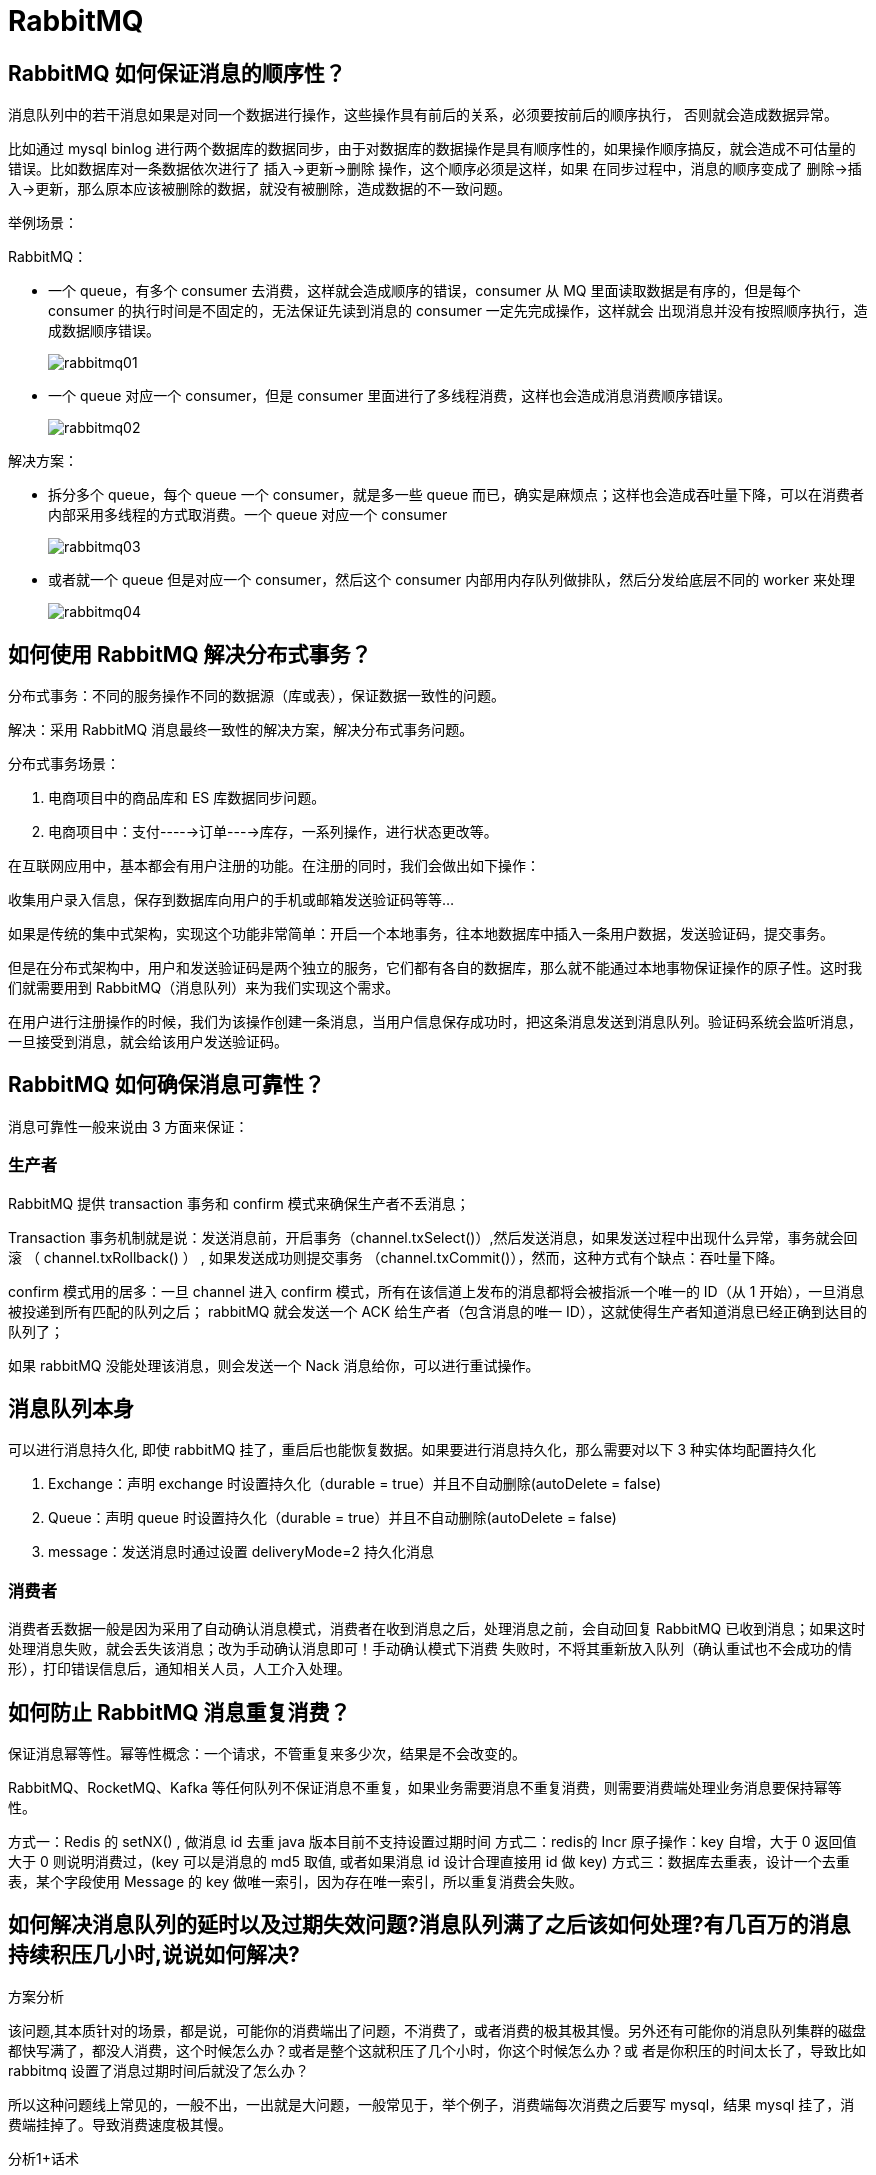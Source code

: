 [[distributed-rabbitmq]]
= RabbitMQ


== RabbitMQ 如何保证消息的顺序性？

消息队列中的若干消息如果是对同一个数据进行操作，这些操作具有前后的关系，必须要按前后的顺序执行， 否则就会造成数据异常。

比如通过 mysql binlog 进行两个数据库的数据同步，由于对数据库的数据操作是具有顺序性的，如果操作顺序搞反，就会造成不可估量的错误。比如数据库对一条数据依次进行了 插入->更新->删除 操作，这个顺序必须是这样，如果
在同步过程中，消息的顺序变成了 删除->插入->更新，那么原本应该被删除的数据，就没有被删除，造成数据的不一致问题。

举例场景：

RabbitMQ：

* 一个 queue，有多个 consumer 去消费，这样就会造成顺序的错误，consumer 从 MQ 里面读取数据是有序的，但是每个 consumer 的执行时间是不固定的，无法保证先读到消息的 consumer 一定先完成操作，这样就会
出现消息并没有按照顺序执行，造成数据顺序错误。
+
image::{oss-images}/rabbitmq01.svg[]
+
* 一个 queue 对应一个 consumer，但是 consumer 里面进行了多线程消费，这样也会造成消息消费顺序错误。
+
image::{oss-images}/rabbitmq02.svg[]

解决方案：

* 拆分多个 queue，每个 queue 一个 consumer，就是多一些 queue 而已，确实是麻烦点；这样也会造成吞吐量下降，可以在消费者内部采用多线程的方式取消费。一个 queue 对应一个 consumer
+
image::{oss-images}/rabbitmq03.svg[]
+
* 或者就一个 queue 但是对应一个 consumer，然后这个 consumer 内部用内存队列做排队，然后分发给底层不同的 worker 来处理
+
image::{oss-images}/rabbitmq04.svg[]

== 如何使用 RabbitMQ 解决分布式事务？

分布式事务：不同的服务操作不同的数据源（库或表），保证数据一致性的问题。

解决：采用 RabbitMQ 消息最终一致性的解决方案，解决分布式事务问题。

分布式事务场景：

. 电商项目中的商品库和 ES 库数据同步问题。
. 电商项目中：支付----→订单---→库存，一系列操作，进行状态更改等。

在互联网应用中，基本都会有用户注册的功能。在注册的同时，我们会做出如下操作：

收集用户录入信息，保存到数据库向用户的手机或邮箱发送验证码等等…

如果是传统的集中式架构，实现这个功能非常简单：开启一个本地事务，往本地数据库中插入一条用户数据，发送验证码，提交事务。

但是在分布式架构中，用户和发送验证码是两个独立的服务，它们都有各自的数据库，那么就不能通过本地事物保证操作的原子性。这时我们就需要用到 RabbitMQ（消息队列）来为我们实现这个需求。

在用户进行注册操作的时候，我们为该操作创建一条消息，当用户信息保存成功时，把这条消息发送到消息队列。验证码系统会监听消息，一旦接受到消息，就会给该用户发送验证码。

== RabbitMQ 如何确保消息可靠性？

消息可靠性一般来说由 3 方面来保证：

=== 生产者

RabbitMQ 提供 transaction 事务和 confirm 模式来确保生产者不丢消息；

Transaction 事务机制就是说：发送消息前，开启事务（channel.txSelect()）,然后发送消息，如果发送过程中出现什么异常，事务就会回滚 （ channel.txRollback() ） , 如果发送成功则提交事务
（channel.txCommit()），然而，这种方式有个缺点：吞吐量下降。

confirm 模式用的居多：一旦 channel 进入 confirm 模式，所有在该信道上发布的消息都将会被指派一个唯一的 ID（从 1 开始），一旦消息被投递到所有匹配的队列之后；
rabbitMQ 就会发送一个 ACK 给生产者（包含消息的唯一 ID），这就使得生产者知道消息已经正确到达目的队列了；

如果 rabbitMQ 没能处理该消息，则会发送一个 Nack 消息给你，可以进行重试操作。

== 消息队列本身

可以进行消息持久化, 即使 rabbitMQ 挂了，重启后也能恢复数据。如果要进行消息持久化，那么需要对以下 3 种实体均配置持久化

. Exchange：声明 exchange 时设置持久化（durable = true）并且不自动删除(autoDelete = false)
. Queue：声明 queue 时设置持久化（durable = true）并且不自动删除(autoDelete = false)
. message：发送消息时通过设置 deliveryMode=2 持久化消息

=== 消费者

消费者丢数据一般是因为采用了自动确认消息模式，消费者在收到消息之后，处理消息之前，会自动回复
RabbitMQ 已收到消息；如果这时处理消息失败，就会丢失该消息；改为手动确认消息即可！手动确认模式下消费
失败时，不将其重新放入队列（确认重试也不会成功的情形），打印错误信息后，通知相关人员，人工介入处理。

== 如何防止 RabbitMQ 消息重复消费？

保证消息幂等性。幂等性概念：一个请求，不管重复来多少次，结果是不会改变的。

RabbitMQ、RocketMQ、Kafka 等任何队列不保证消息不重复，如果业务需要消息不重复消费，则需要消费端处理业务消息要保持幂等性。

方式一：Redis 的 setNX() , 做消息 id 去重 java 版本目前不支持设置过期时间
方式二：redis的 Incr 原子操作：key 自增，大于 0 返回值大于 0 则说明消费过，(key 可以是消息的 md5 取值, 或者如果消息 id 设计合理直接用 id 做 key)
方式三：数据库去重表，设计一个去重表，某个字段使用 Message 的 key 做唯一索引，因为存在唯一索引，所以重复消费会失败。

== 如何解决消息队列的延时以及过期失效问题?消息队列满了之后该如何处理?有几百万的消息持续积压几小时,说说如何解决?

方案分析

该问题,其本质针对的场景，都是说，可能你的消费端出了问题，不消费了，或者消费的极其极其慢。另外还有可能你的消息队列集群的磁盘都快写满了，都没人消费，这个时候怎么办？或者是整个这就积压了几个小时，你这个时候怎么办？或
者是你积压的时间太长了，导致比如 rabbitmq 设置了消息过期时间后就没了怎么办？

所以这种问题线上常见的，一般不出，一出就是大问题，一般常见于，举个例子，消费端每次消费之后要写 mysql，结果
mysql 挂了，消费端挂掉了。导致消费速度极其慢。

分析1+话术

这个是我们真实遇到过的一个场景，确实是线上故障了，这个时候要不然就是修复 consumer 的问题，让他恢复消费速度，然后傻傻的等待几个小时消费完毕。(可行,但是不建议 在面试的时候说)

一个消费者一秒是 1000 条，一秒 3 个消费者是 3000 条，一分钟是 18 万条，1000 多万条，所以如果你积压了几百万到上千万的数据，即使消费者恢复了，也需要大概 1 小时的时间才能恢复过来

一般这个时候，只能操作临时紧急扩容了，具体操作步骤和思路如下：

. 先修复 consumer 的问题，确保其恢复消费速度，然后将现有 cnosumer 都停掉
. 新建一个 topic，partition 是原来的 10 倍，临时建立好原先 10 倍或者 20 倍的 queue 数量
. 然后写一个临时的分发数据的 consumer 程序，这个程序部署上去消费积压的数据，消费之后不做耗时的处理，直接均匀轮询写入临时建立好的 10 倍数量的 queue
. 接着临时征用 10 倍的机器来部署 consumer，每一批 consumer 消费一个临时 queue 的数据
. 这种做法相当于是临时将 queue 资源和 consumer 资源扩大 10 倍，以正常的 10 倍速度来消费数据
. 等快速消费完积压数据之后，得恢复原先部署架构，重新用原先的 consumer 机器来消费消息

分析2+话术

rabbitmq 是可以设置过期时间的，就是 TTL，如果消息在 queue 中积压超过一定的时间就会被 rabbitmq 给清理掉，这个数据就没了。那这就是第二个坑了。这就不是说数据会大量积压在 mq 里，而是大量的数据会直接搞丢。

这个情况下，就不是说要增加 consumer 消费积压的消息，因为实际上没啥积压，而是丢了大量的消息。我们可以采取一个方案，就是批量重导，这个我们之前线上也有类似的场景干过。就是大量积压的时候，我们当时就直接丢弃数据了，然后等过了高峰期以后，比如大家一起喝咖啡熬夜到晚上12点以后，用户都睡觉了。

这个时候我们就开始写程序，将丢失的那批数据，写个临时程序，一点一点的查出来，然后重新灌入 mq 里面去，把白天丢的数据给他补回来。也只能是这样了。

假设 1 万个订单积压在 mq 里面，没有处理，其中 1000 个订单都丢了，你只能手动写程序把那 1000 个订单给查出来，手动发到 mq 里去再补一次

分析3+话术

如果走的方式是消息积压在 mq 里，那么如果你很长时间都没处理掉，此时导致 mq 都快写满了，咋办？这个还有别的办法吗？没有，谁让你第一个方案执行的太慢了，你临时写程序，接入数据来消费，消费一个丢弃一个，都不要了，快速消
费掉所有的消息。然后走第二个方案，到了晚上再补数据吧。

== 如果让你写一个消息队列,该如何进行架构设计?说一下思路

面试官心理分析

* 你有没有对某一个消息队列做过较为深入的原理的了解，或者从整体了解把握住一个mq的架构原理
* 看看你的设计能力，给你一个常见的系统，就是消息队列系统，看看你能不能从全局把握一下整体架构设计，给出一些关键点出来

类似问题

如果让你来设计一个 spring 框架你会怎么做？如果让你来设计一个 dubbo 框架你会怎么做？如果让你来设计一个 mybatis
框架你会怎么做？

回答思路:

. 首先这个 mq 得支持可伸缩性吧，就是需要的时候快速扩容，就可以增加吞吐量和容量，那怎么搞？设计个分布式的系统
. 其次你得考虑一下这个mq的数据要不要落地磁盘吧？那肯定要了，落磁盘，才能保证别进程挂了数据就丢了。那落磁盘的时候怎么落啊？顺序写，这样就没有磁盘随机读写的寻址开销，磁盘顺序读写的性能是很高的。
. 其次你考虑一下你的mq的可用性啊？
. 能不能支持数据 0 丢失啊？

面试官问你这个问题，其实是个开放题，他就是看看你有没有从架构角度整体构思和设计的思维以及能力。确实这个问题可以刷掉一大批人，因为大部分人平时不思考这些东西。

